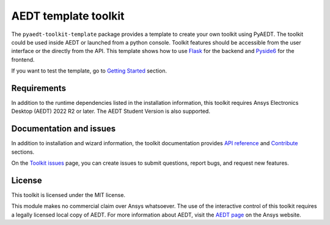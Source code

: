 AEDT template toolkit
=====================

|pyansys| |PythonVersion| |GH-CI| |MIT| |black|

.. |pyansys| image:: https://img.shields.io/badge/Py-Ansys-ffc107.svg?logo=data:image/png;base64,iVBORw0KGgoAAAANSUhEUgAAABAAAAAQCAIAAACQkWg2AAABDklEQVQ4jWNgoDfg5mD8vE7q/3bpVyskbW0sMRUwofHD7Dh5OBkZGBgW7/3W2tZpa2tLQEOyOzeEsfumlK2tbVpaGj4N6jIs1lpsDAwMJ278sveMY2BgCA0NFRISwqkhyQ1q/Nyd3zg4OBgYGNjZ2ePi4rB5loGBhZnhxTLJ/9ulv26Q4uVk1NXV/f///////69du4Zdg78lx//t0v+3S88rFISInD59GqIH2esIJ8G9O2/XVwhjzpw5EAam1xkkBJn/bJX+v1365hxxuCAfH9+3b9/+////48cPuNehNsS7cDEzMTAwMMzb+Q2u4dOnT2vWrMHu9ZtzxP9vl/69RVpCkBlZ3N7enoDXBwEAAA+YYitOilMVAAAAAElFTkSuQmCC
   :target: https://docs.pyansys.com/
   :alt: PyAnsys

.. |PythonVersion| image:: https://img.shields.io/badge/python-3.7+-blue.svg
   :target: https://www.python.org/downloads/

.. |GH-CI| image:: https://github.com/ansys/pyaedt-toolkit-template/actions/workflows/ci_cd.yml/badge.svg
   :target: https://github.com/ansys/pyaedt-toolkit-template/actions/workflows/ci_cd.yml

.. |MIT| image:: https://img.shields.io/badge/License-MIT-yellow.svg
   :target: https://opensource.org/licenses/MIT

.. |black| image:: https://img.shields.io/badge/code%20style-black-000000.svg?style=flat
  :target: https://github.com/psf/black
  :alt: black


The ``pyaedt-toolkit-template`` package provides a template to create your own toolkit using PyAEDT.
The toolkit could be used inside AEDT or launched from a python console.
Toolkit features should be accessible from the user interface or the directly from the API.
This template shows how to use `Flask <https://flask.palletsprojects.com/en/2.3.x/>`_ for the backend
and `Pyside6 <https://doc.qt.io/qtforpython-6/quickstart.html>`_ for the frontend.


If you want to test the template, go to `Getting Started <https://aedt.toolkit.template.docs.pyansys.com/version/dev/Getting_started.html>`_ section.


Requirements
~~~~~~~~~~~~
In addition to the runtime dependencies listed in the installation information, this toolkit
requires Ansys Electronics Desktop (AEDT) 2022 R2 or later. The AEDT Student Version is also supported.

Documentation and issues
~~~~~~~~~~~~~~~~~~~~~~~~
In addition to installation and wizard information, the toolkit
documentation provides `API reference <https://aedt.toolkit.template.docs.pyansys.com/version/dev/Toolkit/index.html>`_ and `Contribute <https://aedt.toolkit.template.docs.pyansys.com/version/dev/Contributing.html>`_ sections.

On the `Toolkit issues <https://github.com/ansys/pyaedt-toolkit-template/issues>`_ page, you can
create issues to submit questions, report bugs, and request new features.

License
~~~~~~~
This toolkit is licensed under the MIT license.

This module makes no commercial claim over Ansys whatsoever.
The use of the interactive control of this toolkit requires a legally licensed
local copy of AEDT. For more information about AEDT,
visit the `AEDT page <https://www.ansys.com/products/electronics>`_
on the Ansys website.
